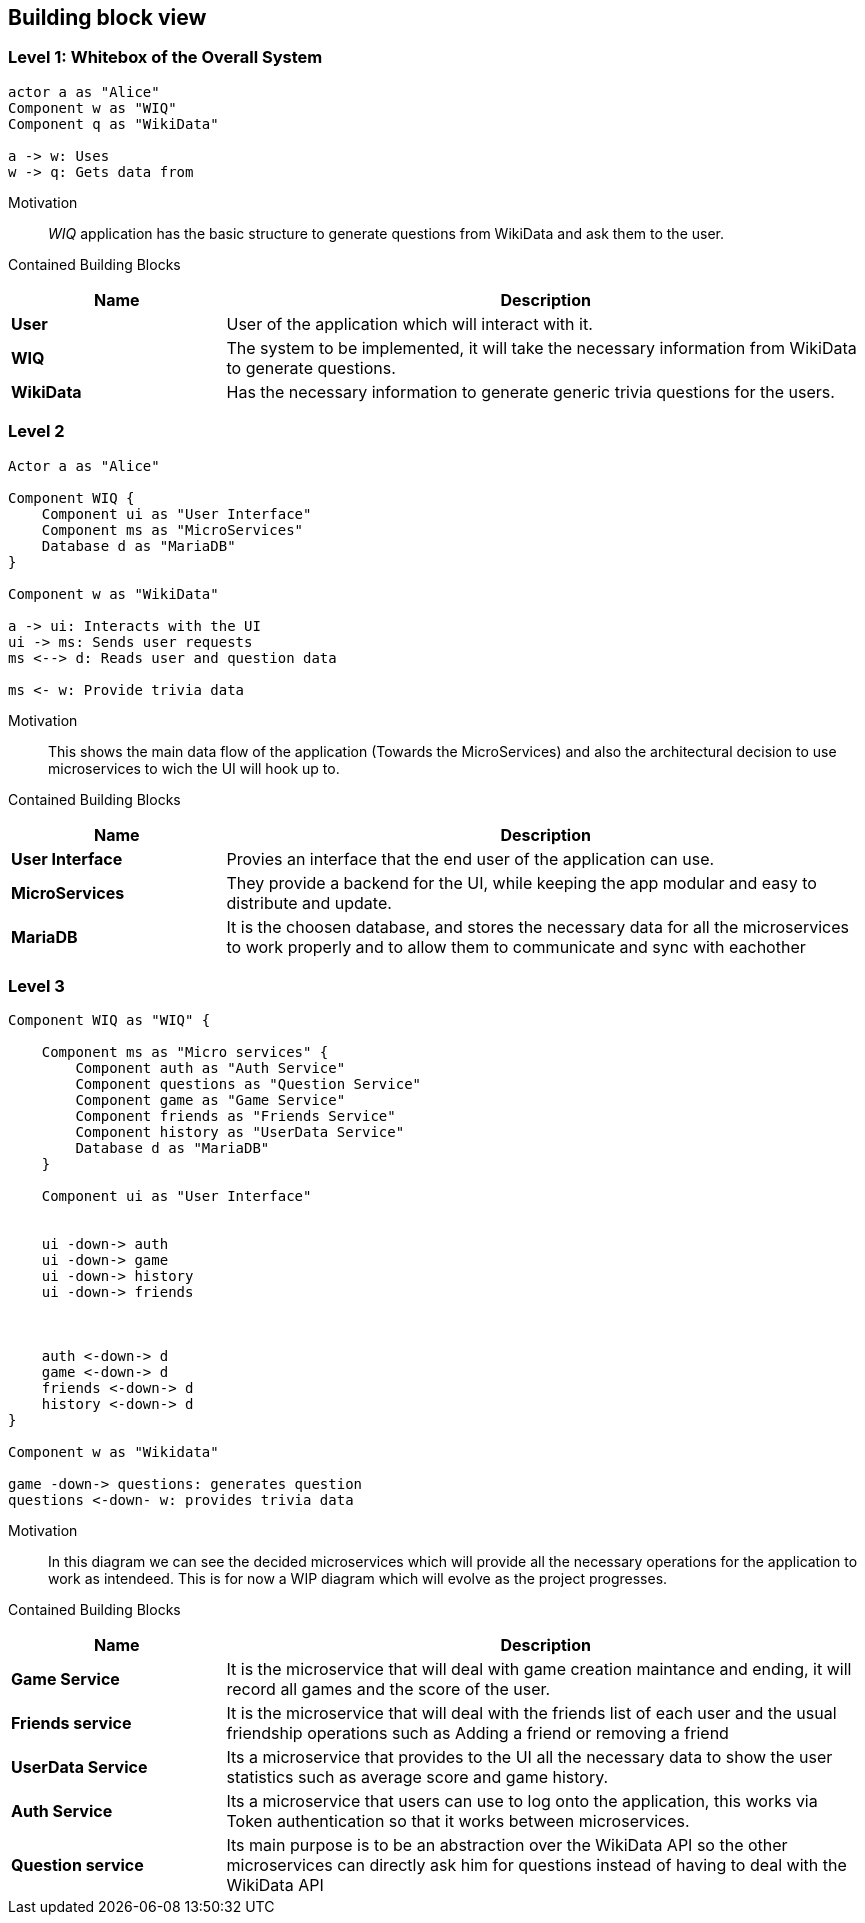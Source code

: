 [[section-building-block-view]]
== Building block view
=== Level 1: Whitebox of the Overall System
[plantuml,"Whitebox",png]
----
actor a as "Alice"
Component w as "WIQ"
Component q as "WikiData"

a -> w: Uses 
w -> q: Gets data from
----
Motivation::
_WIQ_ application has the basic structure to generate questions from WikiData and ask them to the user.
Contained Building Blocks::
[options="header",cols="1,3"]
|===
|Name| Description

|*User* 
|User of the application which will interact with it.

|*WIQ* 
|The system to be implemented, it will take the necessary information from WikiData to generate questions.  

|*WikiData*
|Has the necessary information to generate generic trivia questions for the users.
|===
=== Level 2
[plantuml,"BlackBox Level 2",png]
----
Actor a as "Alice"

Component WIQ {
    Component ui as "User Interface"
    Component ms as "MicroServices"
    Database d as "MariaDB"
}

Component w as "WikiData"

a -> ui: Interacts with the UI
ui -> ms: Sends user requests
ms <--> d: Reads user and question data

ms <- w: Provide trivia data
----
Motivation::
This shows the main data flow of the application (Towards the MicroServices) and also the architectural decision to use microservices to wich the UI will hook up to.

Contained Building Blocks::
[options="header",cols="1,3"]
|===
|Name| Description

|*User Interface* 
|Provies an interface that the end user of the application can use.

|*MicroServices* 
|They provide a backend for the UI, while keeping the app modular and easy to distribute and update.  

|*MariaDB*
|It is the choosen database, and stores the necessary data for all the microservices to work properly and to allow them to communicate and sync with eachother
|===
=== Level 3
[plantuml,"BlackBox Level 3",png]
----
Component WIQ as "WIQ" {

    Component ms as "Micro services" {
        Component auth as "Auth Service"
        Component questions as "Question Service"
        Component game as "Game Service"
        Component friends as "Friends Service"
        Component history as "UserData Service"
        Database d as "MariaDB"
    }

    Component ui as "User Interface"


    ui -down-> auth
    ui -down-> game
    ui -down-> history
    ui -down-> friends



    auth <-down-> d
    game <-down-> d
    friends <-down-> d
    history <-down-> d
}

Component w as "Wikidata"

game -down-> questions: generates question
questions <-down- w: provides trivia data
----

Motivation::
In this diagram we can see the decided microservices which will provide all the necessary operations for the application to work as intendeed. This is for now a WIP diagram which will evolve as the project progresses.

Contained Building Blocks::
[options="header",cols="1,3"]
|===
|Name| Description

|*Game Service* 
|It is the microservice that will deal with game creation maintance and ending, it will record all games and the score of the user.

|*Friends service* 
|It is the microservice that will deal with the friends list of each user and the usual friendship operations such as Adding a friend or removing a friend 

|*UserData Service*
|Its a microservice that provides to the UI all the necessary data to show the user statistics such as average score and game history. 

|*Auth Service* 
|Its a microservice that users can use to log onto the application, this works via Token authentication so that it works between microservices.

|*Question service* 
|Its main purpose is to be an abstraction over the WikiData API so the other microservices can directly ask him for questions instead of having to deal with the WikiData API
|===

